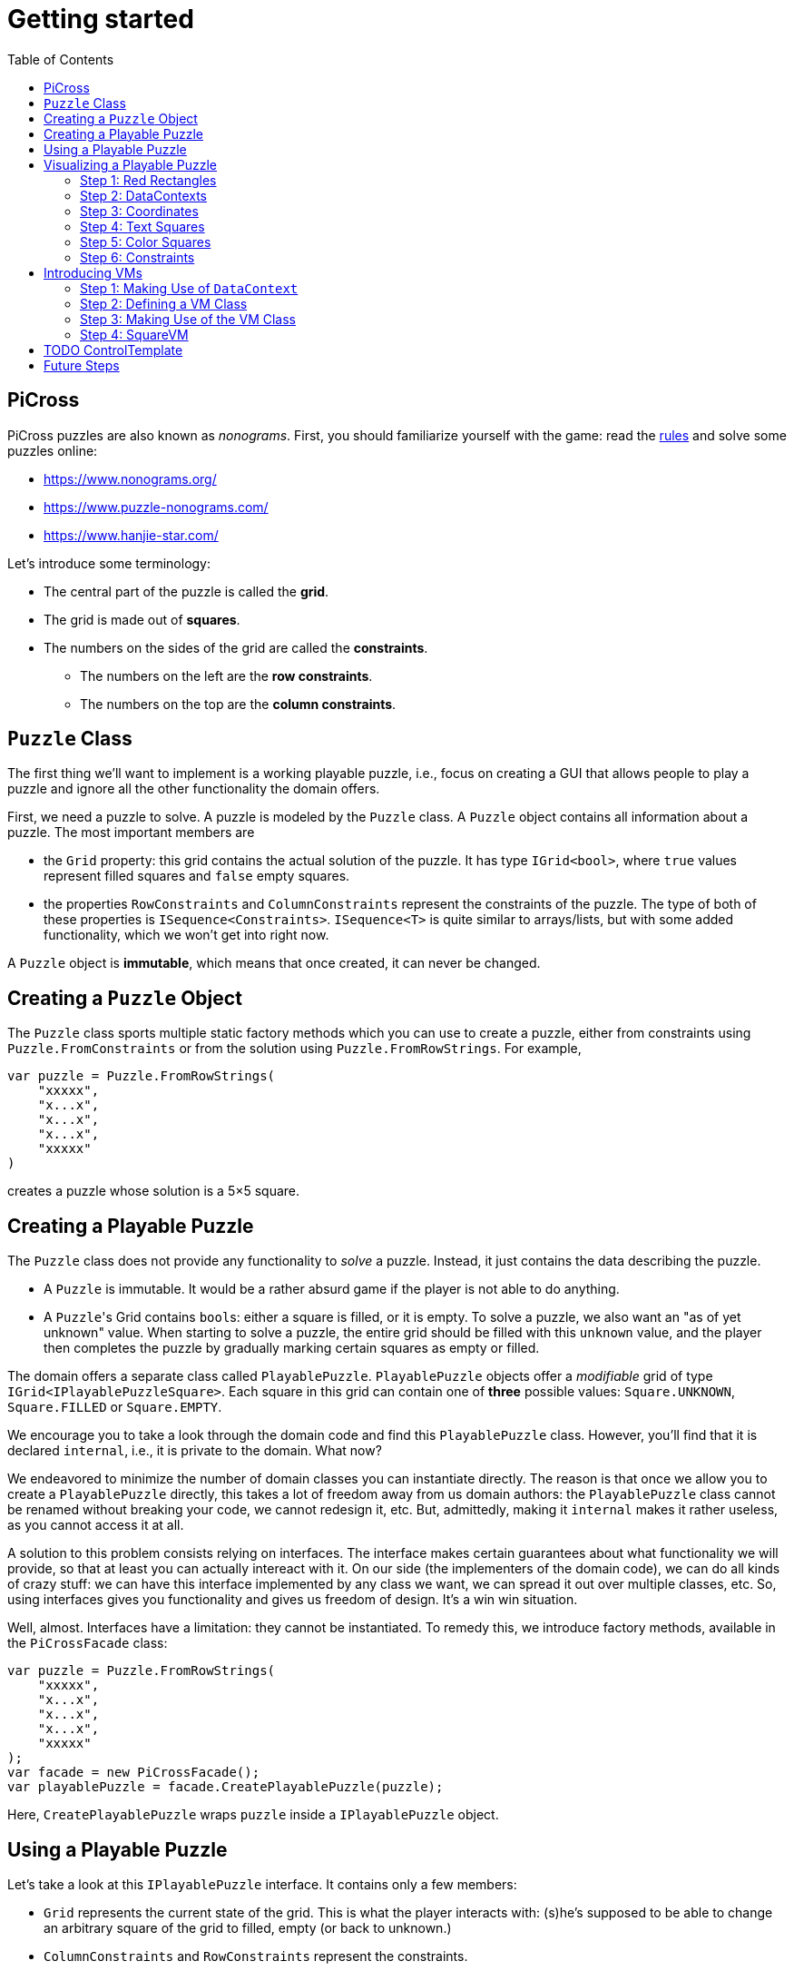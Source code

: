 :tip-caption: 💡
:note-caption: ℹ️
:important-caption: ⚠️
:task-caption: 👨‍🔧
:source-highlighter: rouge
:toc: left
:toclevels: 3

= Getting started

== PiCross

PiCross puzzles are also known as __nonograms__.
First, you should familiarize yourself with the game: read the https://en.wikipedia.org/wiki/Nonogram[rules]
and solve some puzzles online:

* https://www.nonograms.org/
* https://www.puzzle-nonograms.com/
* https://www.hanjie-star.com/

Let's introduce some terminology:

* The central part of the puzzle is called the *grid*.
* The grid is made out of *squares*.
* The numbers on the sides of the grid are called the *constraints*.
** The numbers on the left are the *row constraints*.
** The numbers on the top are the *column constraints*.

== `Puzzle` Class

The first thing we'll want to implement is a working playable puzzle, i.e., focus on creating a GUI that allows people to play a puzzle and ignore all the other functionality the domain offers.

First, we need a puzzle to solve.
A puzzle is modeled by the `Puzzle` class.
A `Puzzle` object contains all information about a puzzle.
The most important members are

* the `Grid` property: this grid contains the actual solution of the puzzle. It has type
 `IGrid<bool>`, where `true` values represent filled squares and `false` empty squares.
* the properties `RowConstraints` and `ColumnConstraints` represent the constraints of the puzzle.
  The type of both of these properties is `ISequence<Constraints>`. `ISequence<T>` is quite similar to
  arrays/lists, but with some added functionality, which we won't get into right now.

A `Puzzle` object is *immutable*, which means that once created, it can never be changed.

== Creating a `Puzzle` Object

The `Puzzle` class sports multiple static factory methods which you can use to create a puzzle,
either from constraints using `Puzzle.FromConstraints` or from the solution using `Puzzle.FromRowStrings`.
For example,

[source,csharp]
----
var puzzle = Puzzle.FromRowStrings(
    "xxxxx",
    "x...x",
    "x...x",
    "x...x",
    "xxxxx"
)
----

creates a puzzle whose solution is a 5&times;5 square.

== Creating a Playable Puzzle

The `Puzzle` class does not provide any functionality to __solve__ a puzzle.
Instead, it just contains the data describing the puzzle.

* A `Puzzle` is immutable. It would be a rather absurd game if the player
  is not able to do anything.
* A ``Puzzle``'s Grid contains ``bool``s: either a square is filled, or it is empty.
  To solve a puzzle, we also want an "as of yet unknown" value.
  When starting to solve a puzzle, the entire grid should be filled with this `unknown` value, and the player then completes the puzzle by gradually marking certain squares as empty or filled.

The domain offers a separate class called `PlayablePuzzle`.
`PlayablePuzzle` objects offer a __modifiable__ grid of type `IGrid<IPlayablePuzzleSquare>`.
Each square in this grid can contain one of *three* possible values: `Square.UNKNOWN`, `Square.FILLED` or `Square.EMPTY`.

We encourage you to take a look through the domain code and find this `PlayablePuzzle` class.
However, you'll find that it is declared `internal`, i.e., it is private to the domain.
What now?

We endeavored to minimize the number of domain classes you can instantiate directly.
The reason is that once we allow you to create a `PlayablePuzzle` directly, this takes a lot of freedom away from us domain authors: the `PlayablePuzzle` class cannot be renamed without breaking your code, we cannot redesign it, etc.
But, admittedly, making it `internal` makes it rather useless, as you cannot access it at all.

A solution to this problem consists relying on interfaces.
The interface makes certain guarantees about what functionality we will provide, so that at least you can actually intereact with it.
On our side (the implementers of the domain code), we can do all kinds of crazy stuff: we can have this interface implemented by any class we want, we can spread it out over multiple classes, etc.
So, using interfaces gives you functionality and gives us freedom of design.
It's a win win situation.

Well, almost.
Interfaces have a limitation: they cannot be instantiated.
To remedy this, we introduce factory methods, available in the `PiCrossFacade` class:

[source,csharp]
----
var puzzle = Puzzle.FromRowStrings(
    "xxxxx",
    "x...x",
    "x...x",
    "x...x",
    "xxxxx"
);
var facade = new PiCrossFacade();
var playablePuzzle = facade.CreatePlayablePuzzle(puzzle);
----

Here, `CreatePlayablePuzzle` wraps `puzzle` inside a `IPlayablePuzzle` object.

== Using a Playable Puzzle

Let's take a look at this `IPlayablePuzzle` interface.
It contains only a few members:

* `Grid` represents the current state of the grid.
  This is what the player interacts with: (s)he's supposed to be able to change an arbitrary square of the grid to filled, empty (or back to unknown.)
* `ColumnConstraints` and `RowConstraints` represent the constraints.
* `IsSolved` is a `Cell<bool>`.
  If `true`, it means the grid, in its current state, contains the correct solution, i.e. the puzzle is solved.
  `false` means the opposite.

The `Grid` and both `Constraints` properties are actually upgraded version of their `Puzzle` counterparts: they all rely heavily on ``Cell``s, which makes it easy for you to bind your GUI controls to them.
They also offer extra information such as `IsSatisfied` in `IPlayablePuzzleConstraints` and `IPlayablePuzzleConstraintsValue`.
You should take a quick peek at `IPlayablePuzzle` and the related interfaces to get an idea of what functionality they offer.

== Visualizing a Playable Puzzle

If there's anything you need to learn about software development, it's this: baby steps.
We're serious.
Don't try to create the entire GUI in one go, because if it doesn't work, you won't know where to look for mistakes.

Let's start with visualizing the puzzle.
This is probably the most complicated part of developing PiCross, and unfortunately, we have
little choice but to start with it.
To alleviate your pain, we have written a `PiCrossControl` for you.

=== Step 1: Red Rectangles

To learn to work with it, careful experimentation is key.
Let's start with adding a `PiCrossControl` to our `MainWindow`:

[source,diff]
----
  <Window x:Class="View.MainWindow"
          xmlns="http://schemas.microsoft.com/winfx/2006/xaml/presentation"
          xmlns:x="http://schemas.microsoft.com/winfx/2006/xaml"
          xmlns:d="http://schemas.microsoft.com/expression/blend/2008"
          xmlns:mc="http://schemas.openxmlformats.org/markup-compatibility/2006"
+         xmlns:controls="clr-namespace:View.Controls"
          mc:Ignorable="d"
          Title="MainWindow" Height="350" Width="525">
      <Grid>
+         <controls:PiCrossControl>
+         </controls:PiCrossControl>
      </Grid>
  </Window>
----

`PiCrossControl` cannot magically know what to show.
We need to give it some data.
In WPF, this is generally done using __dependency properties__, so let's explore which such properties `PiCrossControl` has to offer.
For this, you can either take a look at its source code or use the XAML Designer help you.

The `Grid` property allows you to tell `PiCrossControl` which grid to draw.
The property's type is `IGrid<object>`, which means you can pass along any object you wish.
This raises the question: how can `PiCrossControl` know how to draw that object?

`SquareTemplate` seems like an interesting property: it tells `PiCrossControl` how to draw each square in the `Grid`.
It looks as if we're now ready to get something to appear on our screens.

First, we need a `IGrid<object>`. We can make one using `Grid.Create`.

[source,diff]
----
  // Using declarations
+ using Grid = DataStructures.Grid; <!--1-->
+ using Size = DataStructures.Size; <!--2-->

  namespace View
  {
      /// <summary>
      /// Interaction logic for MainWindow.xaml
      /// </summary>
      public partial class MainWindow : Window
      {
          public MainWindow()
          {
              InitializeComponent();
+
+             var grid = Grid.Create<string>( new Size( 5, 5 ), p => "x" ); <!--3-->
          }
      }
  }
----
<1> Both WPF and our code define `Grid` and `Size`.
If we were to simply use `Grid` and `Size` in our code, the compiler would not know which one we meant.
The `using` declarations at the top of the file resolve this ambiguity: it effectly tells the compiler that whenever you write `Grid`, you mean `DataStructures.Grid`.
<2> Idem for `Size`.
<3> The line added to ``MainWindow``'s constructor creates a 5&times;5 grid filled with `"x"`.
Understanding the second parameter is not important, but for those interested: it's an anonymous function
that given a parameter `p` (of type `Vector2D`, which is inferred by the compiler) returns `"x"`.

So, now we've got a 5&times;5 grid filled with ``"x"``es. It's a good enough start.
We'll fill it with more interesting values later on.
Let's focus now on finding a way to pass this grid along to our `PiCrossControl`.
The easiest way to achieve this is to give the control a name:

[source,diff]
----
  <Grid>
-     <controls:PiCrossControl>
+     <controls:PiCrossControl x:Name="picrossControl">
      </controls:PiCrossControl>
  </Grid>
----

and to programmatically set its `Grid` property:

[source,diff]
----
    public partial class MainWindow : Window
    {
        public MainWindow()
        {
            InitializeComponent();

            var grid = Grid.Create<string>( new Size( 5, 5 ), p => "x" );
+           picrossControl.Grid = grid;
        }
    }
----

Next, let's define a `SquareTemplate`.

[source,diff]
----
  <Grid>
      <controls:PiCrossControl>
+         <controls:PiCrossControl.SquareTemplate>
+             <DataTemplate>
+                 <Rectangle Width="32" Height="32" Fill="Red" Stroke="Black" />
+             </DataTemplate>
+         </controls:PiCrossControl.SquareTemplate>
      </controls:PiCrossControl>
  </Grid>
----

Running your project should make a window appear with 5&times;5 red rectangles.
Make sure you understand why there are 25 such rectangles.
Feel free to experiment a bit (e.g. change the rectangle's color or grid's size) to verify your assumptions.

=== Step 2: DataContexts

Every square is now drawn the same, i.e., as a red rectangle.
For our game to be playable, each square has to be able to adapt its looks depending on the state of the game.
In the case of PiCross, squares can have one of three states: empty, filled or unknown.
The `SquareTemplate` needs to be able to access that information and draw itself accordingly.

As with other WPF-controls relying on templates, we will rely on ``DataContext``s to pass along information.
The `PiCrossControl` was given a `Grid` which right now contains nothing but ``"x"``s.
For each element of the `Grid`, the `PiCrossControl` instantiates the `SquareTemplate` and sets its `DataContext` to the corresponding element.
Using bindings we can access the data stored in this `DataContext`.

Right now, we are ignoring the `"x"` value completely.
Let's make it appear.
Instead of a `Rectangle`, we'll use a `TextBlock` whose `Text` property is bound to the ``Grid``'s corresponding value.

[source,diff]
----
    <controls:PiCrossControl x:Name="picrossControl">
        <controls:PiCrossControl.SquareTemplate>
            <DataTemplate>
-               <Rectangle Width="32" Height="32" Fill="Red" Stroke="Black" />
+               <TextBlock Width="32" Height="32" Background="Red" Text="{Binding}" />
            </DataTemplate>
        </controls:PiCrossControl.SquareTemplate>
    </controls:PiCrossControl>
----

`{Binding}` means "take the value of the `DataContext` itself."
Since the `DataContext` always equals `"x"`, regardless of which square is being processed, each ``TextBlock``'s `Text` property should be set to `"x"`.
You can verify this by launching the application: a 5&times;5 grid of ``x``'s should appear.

If this works, we know we have successfully accessed the `DataContext`.
We can now take the next step: make the `DataContext` different for each square.

=== Step 3: Coordinates

We created our grid as follows:

[source,csharp]
----
var grid = Grid.Create<string>( new Size( 5, 5 ), p => "x" );
----

Instead of having each grid square be equal to `"x"`, let's have it show the square's coordinates:

[source,diff]
----
    public partial class MainWindow : Window
    {
        public MainWindow()
        {
            InitializeComponent();

-           var grid = Grid.Create<string>( new Size( 5, 5 ), p => "x" );
+           var grid = Grid.Create<string>( new Size( 5, 5 ), p => p.ToString() );
            picrossControl.Grid = grid;
        }
    }
----

Run the application to verify that the ``x``s have indeed been replaced by coordinates.

=== Step 4: Text Squares

Let's now switch to showing an actual puzzle.

[source,diff]
----
    public partial class MainWindow : Window
    {
        public MainWindow()
        {
            InitializeComponent();

-           var grid = Grid.Create<string>( new Size( 5, 5 ), p => p.ToString() );
-           picrossControl.Grid = grid;

+           var puzzle = Puzzle.FromRowStrings(
+               "xxxxx",
+               "x...x",
+               "x...x",
+               "x...x",
+               "xxxxx"
+           );
+           var facade = new PiCrossFacade();
+           var playablePuzzle = facade.CreatePlayablePuzzle( puzzle );

+           picrossControl.Grid = playablePuzzle.Grid;
        }
    }
----

Let's run this to see what happens.
You should see a 5&times;5 grid whose squares contain some string starting with `PiCross`.
The fact that there are 5&times;5 squares is a good sign.
But where does that string come from?

`playablePuzzle.Grid` returns a grid, but what is its type?
Hovering over it makes a tooltip appear telling us its type is `IGrid<IPlayablePuzzleSquare>`.
`IPlayablePuzzleSquare` is an interface; we'd prefer to know what the actual class is.
In order to find out, add a breakpoint on ``MainWindow.MainWindow``'s last line.
Start the application in debug mode (F5).
Hovering over `playablePuzzle.Grid` should give you more detailed information: it's actually a `PiCross.PlayablePuzzle.PlayablePuzzleSquare`!
This is probably what is being printed inside each square.
Let's check if we are correct about this.

Go dig into the domain and look for the `PlayablePuzzle` class.
Within it there should be a nested class `PlayablePuzzleSquare`.
Extend it with a `ToString()` method:

[source,diff]
----
    private class PlayablePuzzleSquare : IPlayablePuzzleSquare
    {
        public PlayablePuzzleSquare( PlayablePuzzle parent, IVar<Square> contents, Vector2D position )
        {
            this.Contents = new PlayablePuzzleSquareContentsCell( parent, contents, position );
            this.Position = position;
        }

        Cell<Square> IPlayablePuzzleSquare.Contents => Contents;

        public PlayablePuzzleSquareContentsCell Contents { get; }

        public Vector2D Position { get; }

+       public override string ToString()
+       {
+           return "test!";
+       }
    }
----

Launch the application.
Each square should now say `test!`.

During software development, it is important for you to fully comprehend what is happening.
Try to check your assumptions at each step, otherwise you might start building things on shaky ground and sooner or later everything will collapse.
Don't let things "stay magical": the better students are those who are willing to spend a couple of extra seconds getting a good grasp on what they are working with.

You can now remove the `ToString()` method, it serves little purpose.

Let's see what a `IPlayablePuzzleSquare` has to offer.
Go to this interface's definition in the domain code.
You'll see it exposes two properties: `Contents` and `Position`.
The former sounds particularly interesting.

`Contents` is a `Cell<Square>`. `Cell` should sound familiar, so let's skip that and go straight to `Square`.
Read its documentation.
Just like a `bool` can only take on two different values (`true` and `false`), there are only three `Square` values: `UNKNOWN`, `EMPTY` and `FILLED`.
These are defined as static fields.
This is particularly interesting to us: depending on the square value, we can choose which color to use to draw it with.

Let's go back to our XAML.
Let's say we want filled squares to be black, empty squares to be white and unknown squares to be gray.
But as always, small steps, so let's first try to access the square information.

Right now, our squares' look is determined by the following line of XAML:

[source,xml]
----
<TextBlock Width="32" Height="32" Background="Red" Text="{Binding}" />
----

We know that its `DataContext` is an `IPlayablePuzzleSquare`, which has a property `Contents` of type `Cell.Square`.
Let's bind to that instead:

[source,diff]
----
    <controls:PiCrossControl x:Name="picrossControl">
        <controls:PiCrossControl.SquareTemplate>
            <DataTemplate>
-               <TextBlock Width="32" Height="32" Background="Red" Text="{Binding}" />
+               <TextBlock Width="32" Height="32" Background="Red" Text="{Binding Contents.Value}" />
            </DataTemplate>
        </controls:PiCrossControl.SquareTemplate>
    </controls:PiCrossControl>
----

When you run the application, a grid of question marks appears.
This is probably due to the fact that a newly created `PlayablePuzzle` fills the grid with `Square.UNKNOWN` values.
Let's check this.

Go to `Square.cs` in the domain and look for question marks.
You'll find that there's a class `Unknown` whose `Symbol` property returns `'?'`.
This makes sense with our previous theory.
Temporarily change it to something else, for example `@`.
If our assumption is correct, we should be greeted by 25 ``@``s.
After ensuring this is indeed the case, change it back to `?`.

Why does the `PiCrossControl` decide to show the object's `Symbol`?
Does `Symbol` have a special meaning?
Look for all references to `Symbol` and you'll discover that there's simply a `Square.ToString()` method that returns the `Symbol` as a string.
As you should know, using `ToString()` is the default way to render objects.

We'd like to make the grid more interesting by changing some squares.
But earlier, we told you that ``Grid``s are immutable, which would mean changing a square should be impossible.

Fortunately, there's a loophole: the `Grid` itself is indeed immutable, but the *elements* of the `Grid` needn't be.
As mentioned earlier, the `Grid` contains `IPlayablePuzzleSquare` objects, which have a `Contents` property which has type `Cell<Square>`, and a ``Cell``s contents can be modified.

Be sure to understand the following nuances:

* The grid's immutability means you cannot add/remove columns or rows.
* The grid's immutability means that you cannot change which element a grid contains.
  In our case, it contains ``Cell``s and the grid cannot be made to refer to other ``Cell`` objects.
* However, the contents of the `Cell` itself can be changed.
  The `Grid` cannot prevent that from happening.
  (This ain't C++.)

This immutability is a good thing: the more everything stays the same, the easier it is to built a GUI for it.
Were you to have to deal with resizable grids and changing cells, it would be much harder to keep everything in working order.
The ``Cell``s are a necessity to implement the game: without it, the player wouldn't be able to interact with the puzzle in any way.

In `MainWindow.MainWindow`, add the following code:

[source,diff]
----
    public MainWindow()
    {
        InitializeComponent();

        var puzzle = Puzzle.FromRowStrings(
            "xxxxx",
            "x...x",
            "x...x",
            "x...x",
            "xxxxx"
        );
        var facade = new PiCrossFacade();
        var playablePuzzle = facade.CreatePlayablePuzzle( puzzle );

+       playablePuzzle.Grid[new Vector2D( 0, 0 )].Contents.Value = Square.FILLED;
+       playablePuzzle.Grid[new Vector2D( 1, 0 )].Contents.Value = Square.EMPTY;

        picrossControl.Grid = playablePuzzle.Grid;
    }
----

Make sure you understand what these two lines do.
Run your application to see if it behaves as expected.

=== Step 5: Color Squares

Right now, each square's contents is shown as a string (`?`, `x` or `.`).
Let's turn this into gray, black and white, respectively.

[source,diff]
----
<Window x:Class="View.MainWindow"
        xmlns="http://schemas.microsoft.com/winfx/2006/xaml/presentation"
        xmlns:x="http://schemas.microsoft.com/winfx/2006/xaml"
        xmlns:d="http://schemas.microsoft.com/expression/blend/2008"
        xmlns:mc="http://schemas.openxmlformats.org/markup-compatibility/2006"
        xmlns:local="clr-namespace:View"
        xmlns:controls="clr-namespace:View.Controls"
        mc:Ignorable="d"
        Title="MainWindow" Height="350" Width="525">
+   <Window.Resources>
+       <local:SquareConverter x:Key="squareConverter" />
+   </Window.Resources>
    <Grid>
        <controls:PiCrossControl x:Name="picrossControl">
            <controls:PiCrossControl.SquareTemplate>
                <DataTemplate>
-                   <TextBlock Width="32" Height="32" Background="Red" Text="{Binding Contents.Value}" />
+                   <Rectangle Width="32" Height="32" Stroke="Black" Fill="{Binding Contents.Value, Converter={StaticResource squareConverter}}" />
                </DataTemplate>
            </controls:PiCrossControl.SquareTemplate>
        </controls:PiCrossControl>
    </Grid>
</Window>
----

Add the following `IValueConverter` to your code:

[source,diff]
----
+   public class SquareConverter : IValueConverter
+   {
+       public object Convert( object value, Type targetType, object parameter, CultureInfo culture )
+       {
+           var square = (Square) value;
++           if ( square == Square.EMPTY )
+           {
+               return Brushes.White;
+           }
+           else if ( square == Square.FILLED )
+           {
+               return Brushes.Black;
+           }
+           else
+           {
+               return Brushes.Gray;
+           }
+       }
+
+       public object ConvertBack( object value, Type targetType, object parameter, CultureInfo culture )
+       {
+           throw new NotImplementedException();
+       }
+   }
----

Run your application to make sure it works correctly.

We can improve upon this:

* Our `SquareConverter` is not reusable: it hardcodes the different colors.
* We'd prefer having all "artistic" choices to be made in the XAML.

Parameterize your `SquareConverter` as follows:

[source,diff]
----
    public class SquareConverter : IValueConverter
    {
+       public object Filled { get; set; }

+       public object Empty { get; set; }

+       public object Unknown { get; set; }

        public object Convert( object value, Type targetType, object parameter, CultureInfo culture )
        {
            var square = (Square) value;

            if ( square == Square.EMPTY )
            {
-               return Brushes.White;
+               return Empty;
            }
            else if ( square == Square.FILLED )
            {
-               return Brushes.Black;
+               return Filled;
            }
            else
            {
-               return Brushes.Gray;
+               return Unknown;
            }
        }

        public object ConvertBack( object value, Type targetType, object parameter, CultureInfo culture )
        {
            throw new NotImplementedException();
        }
    }
----

In the XAML:

[source,diff]
----
    <Window x:Class="View.MainWindow"
            xmlns="http://schemas.microsoft.com/winfx/2006/xaml/presentation"
            xmlns:x="http://schemas.microsoft.com/winfx/2006/xaml"
            xmlns:d="http://schemas.microsoft.com/expression/blend/2008"
            xmlns:mc="http://schemas.openxmlformats.org/markup-compatibility/2006"
            xmlns:local="clr-namespace:View"
            xmlns:controls="clr-namespace:View.Controls"
            mc:Ignorable="d"
            Title="MainWindow" Height="350" Width="525">
-       <Window.Resources>
-           <local:SquareConverter x:Key="squareConverter" />
-       </Window.Resources>
        <Grid>
            <controls:PiCrossControl x:Name="picrossControl">
                <controls:PiCrossControl.SquareTemplate>
                    <DataTemplate>
-                       <Rectangle Width="32" Height="32" Stroke="Black" Fill="{Binding Contents.Value, Converter={StaticResource squareConverter}}" />
+                       <Rectangle Width="32" Height="32" Stroke="Black">
+                           <Rectangle.Fill>
+                               <Binding Path="Contents.Value">
+                                   <Binding.Converter>
+                                       <local:SquareConverter Empty="White" Filled="Black" Unknown="Gray" />
+                                   </Binding.Converter>
+                               </Binding>
+                           </Rectangle.Fill>
+                       </Rectangle>
                    </DataTemplate>
                </controls:PiCrossControl.SquareTemplate>
            </controls:PiCrossControl>
        </Grid>
    </Window>
----

Take a good look at this new XAML code:

* We define the ``Rectangle``'s `Fill` property using the property element syntax (`<Rectangle.Fill>...</Rectangle.Fill>`) instead of the attribute syntax (`Fill="..."`).
  We trade in readability for flexibility: we are now free to assign any object we want to `Fill`.
* We create a `Binding` object that binds to `Contents.Value`, same as before.
* We specify the converter using property element syntax (no more using a static resource.)
* We parameterize the `SquareConverter` from within the XAML code: `Empty="White" Filled="Black" Unknown="Gray"`.

Run the application to check if everything still works.

=== Step 6: Constraints

Without constraints, the player cannot be expected to solve the puzzle.
Fortunately for [line-through]#us# you, `PiCrossControl` also provides the necessary logic to show constraints.

Take a look at ``PiCrossControl``'s code: you'll find the following properties that will seem pertinent to the task at hand:

* `ColumnConstraints` of type `ISequence<object>`.
* `RowConstraints` of type `ISequence<object>`.
* `ColumnConstraintsTemplate` of type `DataTemplate`.
* `RowConstraintsTemplate` of type `DataTemplate`.

We'll experiment with `RowConstraints` and `RowConstraintsTemplate`, assuming that the corresponding column properties will exhibit the same behavior.

Let's start simple and just hardcode a `ISequence` object.

[source,diff]
----
    public MainWindow()
    {
        InitializeComponent();

        var puzzle = Puzzle.FromRowStrings(
            "xxxxx",
            "x...x",
            "x...x",
            "x...x",
            "xxxxx"
        );
        var facade = new PiCrossFacade();
        var playablePuzzle = facade.CreatePlayablePuzzle( puzzle );

        playablePuzzle.Grid[new Vector2D( 0, 0 )].Contents.Value = Square.FILLED;
        playablePuzzle.Grid[new Vector2D( 1, 0 )].Contents.Value = Square.EMPTY;

        picrossControl.Grid = playablePuzzle.Grid;
+       picrossControl.RowConstraints = Sequence.FromItems<object>( 1, 2, 3, 4, 5 );
    }
----

In the XAML:

[source,diff]
----
    <controls:PiCrossControl x:Name="picrossControl">
        <controls:PiCrossControl.SquareTemplate>
            <DataTemplate>
                <Rectangle Width="32" Height="32" Stroke="Black">
                    <Rectangle.Fill>
                        <Binding Path="Contents.Value">
                            <Binding.Converter>
                                <local:SquareConverter Empty="White" Filled="Black" Unknown="Gray" />
                            </Binding.Converter>
                        </Binding>
                    </Rectangle.Fill>
                </Rectangle>
            </DataTemplate>
        </controls:PiCrossControl.SquareTemplate>
+       <controls:PiCrossControl.RowConstraintsTemplate>
+           <DataTemplate>
+               <TextBlock Width="32" Height="32" Text="{Binding}" />
+           </DataTemplate>
+       </controls:PiCrossControl.RowConstraintsTemplate>
    </controls:PiCrossControl>
----

To the left of the grid, we see the numbers `1` to `5` appear, one per row.
The `PiCrossControl` instantiates the `RowConstraintsTemplate` once for each row.
However, for our PiCross puzzle, this isn't enough: a single row's constraints is not simply one number, it is a series of numbers, e.g., `2 3 2`.
It seems the `PiCrossControl` does not take care of this and that we will need to do it ourselves.

Let's first upgrade our integers to lists of integers:


[source,diff]
----
    public MainWindow()
    {
        InitializeComponent();

        var puzzle = Puzzle.FromRowStrings(
            "xxxxx",
            "x...x",
            "x...x",
            "x...x",
            "xxxxx"
        );
        var facade = new PiCrossFacade();
        var playablePuzzle = facade.CreatePlayablePuzzle( puzzle );

        playablePuzzle.Grid[new Vector2D( 0, 0 )].Contents.Value = Square.FILLED;
        playablePuzzle.Grid[new Vector2D( 1, 0 )].Contents.Value = Square.EMPTY;

        picrossControl.Grid = playablePuzzle.Grid;
-       picrossControl.RowConstraints = Sequence.FromItems<object>( 1, 2, 3, 4, 5 );
+       picrossControl.RowConstraints = Sequence.FromItems(
+           new int[] { 1, 2 },
+           new int[] { 4 },
+           new int[] { 1, 1 },
+           new int[] { 1, 1 },
+           new int[] { 1, 1, 1 }
+       );
    }
----

If we run the application, the numbers `1` to `5` are replaced by a rather unhelpful `Int32[]`: this is what ``int[]``'s `ToString()` method returns.
To render lists, WPF offers the `ItemsControl`, which you should already have encountered earlier.

Make the following changes to the XAML code:

[source,diff]
----
    <controls:PiCrossControl x:Name="picrossControl">
        <controls:PiCrossControl.SquareTemplate>
            <DataTemplate>
                <Rectangle Width="32" Height="32" Stroke="Black">
                    <Rectangle.Fill>
                        <Binding Path="Contents.Value">
                            <Binding.Converter>
                                <local:SquareConverter Empty="White" Filled="Black" Unknown="Gray" />
                            </Binding.Converter>
                        </Binding>
                    </Rectangle.Fill>
                </Rectangle>
            </DataTemplate>
        </controls:PiCrossControl.SquareTemplate>
        <controls:PiCrossControl.RowConstraintsTemplate>
            <DataTemplate>
-               <TextBlock Width="32" Height="32" Text="{Binding}" />
+               <ItemsControl ItemsSource="{Binding}">
+                   <ItemsControl.ItemsPanel>
+                       <ItemsPanelTemplate>
+                           <StackPanel Orientation="Horizontal" />
+                       </ItemsPanelTemplate>
+                   </ItemsControl.ItemsPanel>
+                   <ItemsControl.ItemTemplate>
+                       <DataTemplate>
+                           <TextBlock Width="32" Height="32" Text="{Binding}" />
+                       </DataTemplate>
+                   </ItemsControl.ItemTemplate>
+               </ItemsControl>
            </DataTemplate>
        </controls:PiCrossControl.RowConstraintsTemplate>
    </controls:PiCrossControl>
----

Based on this, you should be able to predict what will be shown when you run the application.

Let's now replace the hardcoded constraints by the puzzle's.
`PlayablePuzzle` has a property `RowConstraints` of type `ISequence<IPlayablePuzzleConstraints>`.

[source,diff]
----
    public MainWindow()
    {
        InitializeComponent();

        var puzzle = Puzzle.FromRowStrings(
            "xxxxx",
            "x...x",
            "x...x",
            "x...x",
            "xxxxx"
        );
        var facade = new PiCrossFacade();
        var playablePuzzle = facade.CreatePlayablePuzzle( puzzle );

        playablePuzzle.Grid[new Vector2D( 0, 0 )].Contents.Value = Square.FILLED;
        playablePuzzle.Grid[new Vector2D( 1, 0 )].Contents.Value = Square.EMPTY;

        picrossControl.Grid = playablePuzzle.Grid;
-       picrossControl.RowConstraints = Sequence.FromItems(
-           new int[] { 1, 2 },
-           new int[] { 4 },
-           new int[] { 1, 1 },
-           new int[] { 1, 1 },
-           new int[] { 1, 1, 1 }
-       );
+       picrossControl.RowConstraints = playablePuzzle.RowConstraints;
    }
----

We guess there is one `IPlayablePuzzleConstraints` per row, so we expect one `IPlayablePuzzleConstraints` object to model a list
of integers.
Navigate through the code (using F12 to jump straight to a definition always comes in handy in situations like this) and see how you can match `IPlayablePuzzleConstraints` with your expectations.
Update the bindings in the XAML so as to make the right constraints appear:

....
5
1 1
1 1
1 1
5
....

[TIP]
====
Both bindings will need to be corrected. Start with the ``ItemsControl``'s `ItemsSource` property.
Start by finding out what the ``ItemsControl``'s `DataContext` is. A quick way (a bit hacky) is the
change the binding to `{Binding SomeCrap}`. If you run the application in debug mode, you'll notice
error messages in the output pane. These mention which type the `DataContext` has.
`ItemsControl` expects this to be an `IEnumerable`, but you'll find out that isn't the case.
You'll need to update the binding so as to refer to a specific property
of this object: `{Binding SomePropertyOfTheDataContext}`.
====

[NOTE,caption={task-caption}]
====
Do the same for the column constraints.
====

== Introducing VMs

NOTE: There are many ways to design your application.
This is just one way.
Feel free to digress from the path laid out here a bit.

Right now, your code initializes the `PiCrossControl` in ``MainWindow``'s constructor:

[source,csharp]
----
    public MainWindow()
    {
        InitializeComponent();

        var puzzle = Puzzle.FromRowStrings(
            "xxxxx",
            "x...x",
            "x...x",
            "x...x",
            "xxxxx"
        );
        var facade = new PiCrossFacade();
        var playablePuzzle = facade.CreatePlayablePuzzle( puzzle );

        picrossControl.Grid = playablePuzzle.Grid;
        picrossControl.RowConstraints = playablePuzzle.RowConstraints;
        picrossControl.ColumnConstraints = playablePuzzle.ColumnConstraints;
    }
----

This should not happen.
Instead, we should rely on bindings.

=== Step 1: Making Use of `DataContext`

We see that the ``PiCrossControl``'s data is already grouped in a single object, namely `playablePuzzle`.
We can set this object as the ``PiCrossControl``s `DataContext` and then have the control initialize its `Grid`, `RowConstraints` and `ColumnConstraints` using bindings.

[NOTE,caption={task-caption}]
====
Modify ``MainWindow``'s constructor as follows:

* Remove the three lines that initialize ``picrossControl``'s properties.
* Set ``picrossControl``'s `DataContext` to `playablePuzzle`.
* In the XAML, add `Grid`, `RowConstraints` and `ColumnConstraints` properties to the `PiCrossControl` element.
  Bind them to the appropriate properties of the `DataContext`.

Run the application to check that everything still works the same.
====

=== Step 2: Defining a VM Class

In our current situation, the ``PiCrossControl``'s `DataContext` has been set to `playablePuzzle`.
This object has type `IPlayablePuzzle`, which resides in the Model-layer.
In other words, the V binds straight onto an M-object.

This is not necessarily a problem.
Sometimes, however, we need to be able to add some extra functionality.
While in some cases it can be added straight into the M-class, sometimes this would "pollute" the M in a way that violates MVVM principles.
In such cases, we should add an intermediate VM class.

[NOTE,caption={task-caption}]
====
Wrap the M-type `IPlayablePuzzle` in a VM-class.

* Define a class `PlayablePuzzleViewModel`, or shorter, `PuzzleVM`.
* Add a private `IPlayablePuzzle` field.
* Add a constructor that allows one to initialize this field.
* Add three "pass-through" properties that give access to the relevant data stored in `IPlayablePuzzle` (`Grid`, `RowConstraints`, `ColumnConstraints`):
====

[%collapsible]
.Short example of a PuzzleVM wrapper class
====
[source,csharp]
----
class FooModel
{
    public int A { get; }
}

class FooViewModel
{
    private readonly FooModel wrapped;

    // Long notation
    public int A
    {
        get { return wrapped.A; }
    }

    // Short notation
    public int A => wrapped.A;
}
----
====

=== Step 3: Making Use of the VM Class

Currently, your V binds straight onto the M: the `PiCrossControl` received an `IPlayablePuzzle` object as `DataContext`.
Now, we'll insert our `PuzzleVM` in between them. In other words, the V will bind to a VM, which itself fetches its data from the M.

[NOTE,caption={task-caption}]
====
In the `MainWindow` constructor:

* Instantiate a `PuzzleVM` object. Initialize it with the `playablePuzzle`.
* Use this `PuzzleVM` object as `DataContext` for `PiCrossControl` instead of `playablePuzzle`.

Since `PuzzleVM` exposes its data under the same property names as `IPlayablePuzzle`, the bindings don't need to be updated.
Run your application to check that everything is still operational.
====

=== Step 4: SquareVM

The `PiCrossControl` now receives a `PuzzleVM` as `DataContext`, so the V goes to the VM instead of straight to the M.
Let's take a closer look.

The `PiCrossControl` takes the ``DataContext``'s `Grid` property and processes each element `E` in turn:

* It instantiates the `SquareTemplate` into an actual WPF control.
* It sets the grid element `E` as the `DataContext`.
* It places the control in a grid.

But what is this grid element `E`, i.e. what is the `DataContext` of each square?

There are multiple ways of finding out. One way would be

* We can look at the type of ``PiCrossControl``'s `DataContext`. It is `PuzzleVM`.
* ``PiCrossControl``'s `Grid` property is bound to `Grid`.
* We look at what `PuzzleVM.Grid` returns: a `Grid<IPlayablePuzzleSquare>`.

In other words, this means that every `SquareTemplate` gets a `IPlayablePuzzleSquare` as `DataContext`.
Again, we're binding the V straight onto an M-object.

We __could__ leave it like that.
However, PiCross players should be able to click on a square and have it change contents.
This, according to MVVM principles, would have to be implemented using an `ICommand` residing in the VM layer.
This means we'll again have to create an intermediate class that wraps around `IPlayablePuzzleSquare` to which we can add our `ICommand`.

[NOTE,caption={task-caption}]
====
Create a wrapper class for `IPlayablePuzzleSquare`.

* Create a class `SquareVM`.
* Add a field of type `IPlayablePuzzleSquare`.
* Add a constructor that allows a client to initialize the `IPlayablePuzzleSquare` field.
* Add the necessary properties so that all necessary information from `IPlayablePuzzleSquare` is made available by `SquareVM`.
====



== TODO ControlTemplate

== Future Steps

Continue working on your project until it satisfies the link:requirements.md[requirements].

